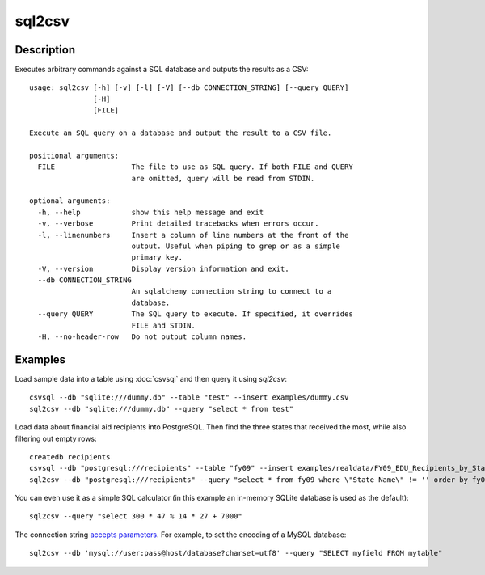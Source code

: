 =======
sql2csv
=======

Description
===========

Executes arbitrary commands against a SQL database and outputs the results as a CSV::

    usage: sql2csv [-h] [-v] [-l] [-V] [--db CONNECTION_STRING] [--query QUERY]
                   [-H]
                   [FILE]

    Execute an SQL query on a database and output the result to a CSV file.

    positional arguments:
      FILE                  The file to use as SQL query. If both FILE and QUERY
                            are omitted, query will be read from STDIN.

    optional arguments:
      -h, --help            show this help message and exit
      -v, --verbose         Print detailed tracebacks when errors occur.
      -l, --linenumbers     Insert a column of line numbers at the front of the
                            output. Useful when piping to grep or as a simple
                            primary key.
      -V, --version         Display version information and exit.
      --db CONNECTION_STRING
                            An sqlalchemy connection string to connect to a
                            database.
      --query QUERY         The SQL query to execute. If specified, it overrides
                            FILE and STDIN.
      -H, --no-header-row   Do not output column names.

Examples
========

Load sample data into a table using :doc:`csvsql` and then query it using `sql2csv`::

    csvsql --db "sqlite:///dummy.db" --table "test" --insert examples/dummy.csv
    sql2csv --db "sqlite:///dummy.db" --query "select * from test"

Load data about financial aid recipients into PostgreSQL. Then find the three states that received the most, while also filtering out empty rows::

    createdb recipients
    csvsql --db "postgresql:///recipients" --table "fy09" --insert examples/realdata/FY09_EDU_Recipients_by_State.csv
    sql2csv --db "postgresql:///recipients" --query "select * from fy09 where \"State Name\" != '' order by fy09.\"TOTAL\" limit 3"

You can even use it as a simple SQL calculator (in this example an in-memory SQLite database is used as the default)::

    sql2csv --query "select 300 * 47 % 14 * 27 + 7000"

The connection string `accepts parameters <http://docs.sqlalchemy.org/en/rel_1_0/core/engines.html#engine-creation-api>`_. For example, to set the encoding of a MySQL database::

    sql2csv --db 'mysql://user:pass@host/database?charset=utf8' --query "SELECT myfield FROM mytable"
